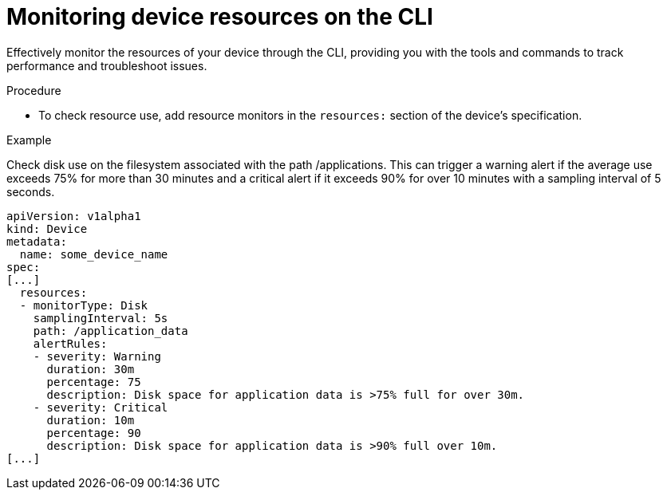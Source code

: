 [id="edge-manager-monitor-device-resources-cli"]

= Monitoring device resources on the CLI

Effectively monitor the resources of your device through the CLI, providing you with the tools and commands to track performance and troubleshoot issues.

.Procedure

* To check resource use, add resource monitors in the `resources:` section of the device's specification.

.Example

Check disk use on the filesystem associated with the path /applications. 
This can trigger a warning alert if the average use exceeds 75% for more than 30 minutes and a critical alert if it exceeds 90% for over 10 minutes with a sampling interval of 5 seconds.

[source,yaml]
----
apiVersion: v1alpha1
kind: Device
metadata:
  name: some_device_name
spec:
[...]
  resources:
  - monitorType: Disk
    samplingInterval: 5s
    path: /application_data
    alertRules:
    - severity: Warning
      duration: 30m
      percentage: 75
      description: Disk space for application data is >75% full for over 30m.
    - severity: Critical
      duration: 10m
      percentage: 90
      description: Disk space for application data is >90% full over 10m.
[...]
----
